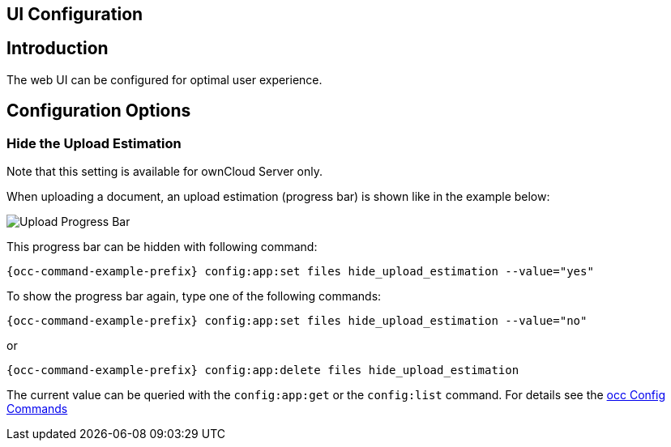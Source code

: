 == UI Configuration
:toc: right

== Introduction

The web UI can be configured for optimal user experience.

== Configuration Options

=== Hide the Upload Estimation

Note that this setting is available for ownCloud Server only.

When uploading a document, an upload estimation (progress bar) is shown like in the example below:

image:configuration/server/ui-configuration/upload-progress-bar.png[Upload Progress Bar]

This progress bar can be hidden with following command:

[source,console,subs="attributes+"]
----
{occ-command-example-prefix} config:app:set files hide_upload_estimation --value="yes"
----

To show the progress bar again, type one of the following commands:

[source,console,subs="attributes+"]
----
{occ-command-example-prefix} config:app:set files hide_upload_estimation --value="no"
----

or

[source,console,subs="attributes+"]
----
{occ-command-example-prefix} config:app:delete files hide_upload_estimation
----

The current value can be queried with the `config:app:get` or the `config:list` command. For details see the 
xref:configuration/server/occ_command.adoc#config-commands[occ Config Commands]

